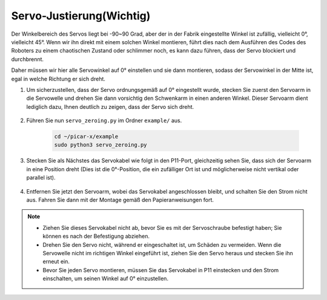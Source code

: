 Servo-Justierung(Wichtig)
============================

Der Winkelbereich des Servos liegt bei -90~90 Grad, aber der in der Fabrik eingestellte Winkel ist zufällig, vielleicht 0°, vielleicht 45°. Wenn wir ihn direkt mit einem solchen Winkel montieren, führt dies nach dem Ausführen des Codes des Roboters zu einem chaotischen Zustand oder schlimmer noch, es kann dazu führen, dass der Servo blockiert und durchbrennt.

Daher müssen wir hier alle Servowinkel auf 0° einstellen und sie dann montieren, sodass der Servowinkel in der Mitte ist, egal in welche Richtung er sich dreht.

#. Um sicherzustellen, dass der Servo ordnungsgemäß auf 0° eingestellt wurde, stecken Sie zuerst den Servoarm in die Servowelle und drehen Sie dann vorsichtig den Schwenkarm in einen anderen Winkel. Dieser Servoarm dient lediglich dazu, Ihnen deutlich zu zeigen, dass der Servo sich dreht.

    .. image:: img/servo_arm.png

#. Führen Sie nun ``servo_zeroing.py`` im Ordner ``example/`` aus.

    .. raw:: html

        <run></run>

    .. code-block::

        cd ~/picar-x/example
        sudo python3 servo_zeroing.py

#. Stecken Sie als Nächstes das Servokabel wie folgt in den P11-Port, gleichzeitig sehen Sie, dass sich der Servoarm in eine Position dreht (Dies ist die 0°-Position, die ein zufälliger Ort ist und möglicherweise nicht vertikal oder parallel ist).

    .. image:: img/Z_P11.JPG

#. Entfernen Sie jetzt den Servoarm, wobei das Servokabel angeschlossen bleibt, und schalten Sie den Strom nicht aus. Fahren Sie dann mit der Montage gemäß den Papieranweisungen fort.

.. note::

    * Ziehen Sie dieses Servokabel nicht ab, bevor Sie es mit der Servoschraube befestigt haben; Sie können es nach der Befestigung abziehen.
    * Drehen Sie den Servo nicht, während er eingeschaltet ist, um Schäden zu vermeiden. Wenn die Servowelle nicht im richtigen Winkel eingeführt ist, ziehen Sie den Servo heraus und stecken Sie ihn erneut ein.
    * Bevor Sie jeden Servo montieren, müssen Sie das Servokabel in P11 einstecken und den Strom einschalten, um seinen Winkel auf 0° einzustellen.


